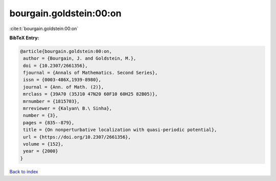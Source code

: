 bourgain.goldstein:00:on
========================

:cite:t:`bourgain.goldstein:00:on`

**BibTeX Entry:**

.. code-block:: bibtex

   @article{bourgain.goldstein:00:on,
    author = {Bourgain, J. and Goldstein, M.},
    doi = {10.2307/2661356},
    fjournal = {Annals of Mathematics. Second Series},
    issn = {0003-486X,1939-8980},
    journal = {Ann. of Math. (2)},
    mrclass = {39A70 (35J10 47N20 60F10 60H25 82B05)},
    mrnumber = {1815703},
    mrreviewer = {Kalyan\ B.\ Sinha},
    number = {3},
    pages = {835--879},
    title = {On nonperturbative localization with quasi-periodic potential},
    url = {https://doi.org/10.2307/2661356},
    volume = {152},
    year = {2000}
   }

`Back to index <../By-Cite-Keys.rst>`_
